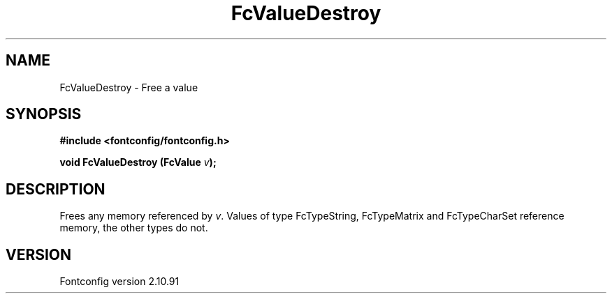 .\" auto-generated by docbook2man-spec from docbook-utils package
.TH "FcValueDestroy" "3" "10 1月 2013" "" ""
.SH NAME
FcValueDestroy \- Free a value
.SH SYNOPSIS
.nf
\fB#include <fontconfig/fontconfig.h>
.sp
void FcValueDestroy (FcValue \fIv\fB);
.fi\fR
.SH "DESCRIPTION"
.PP
Frees any memory referenced by \fIv\fR\&. Values of type FcTypeString,
FcTypeMatrix and FcTypeCharSet reference memory, the other types do not.
.SH "VERSION"
.PP
Fontconfig version 2.10.91
